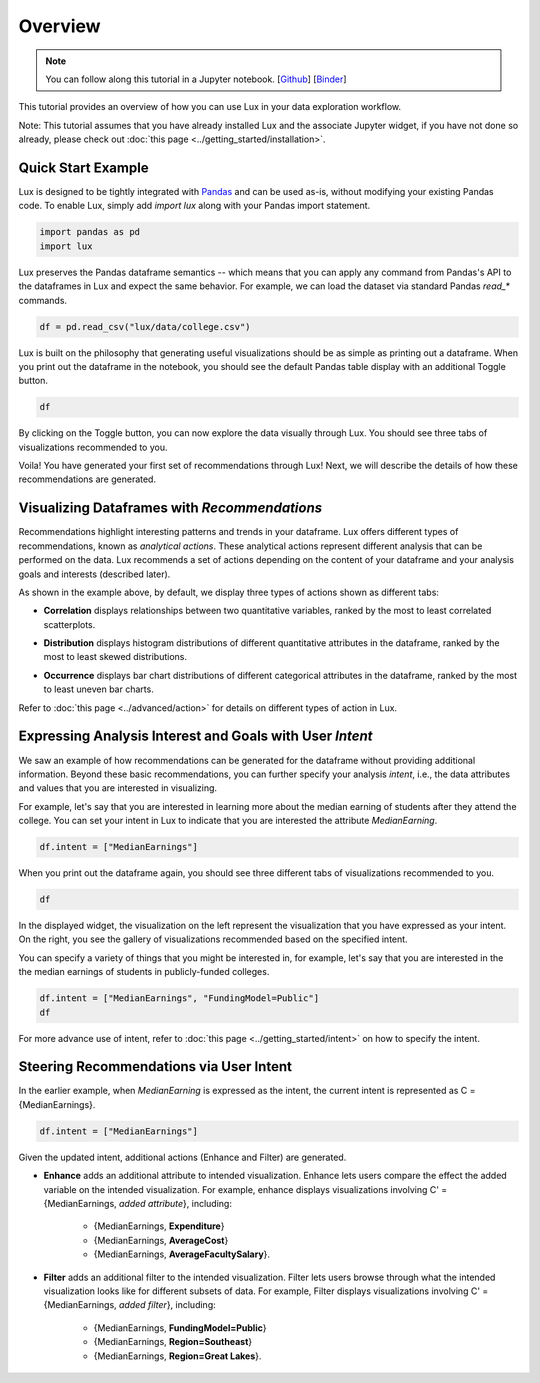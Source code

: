 ********
Overview
********

.. note:: You can follow along this tutorial in a Jupyter notebook. [`Github <https://github.com/lux-org/lux/blob/master/examples/tutorial/0-overview.ipynb>`_] [`Binder <https://mybinder.org/v2/gh/lux-org/lux-binder/master?urlpath=tree/examples/tutorial/0-overview.ipynb>`_]

This tutorial provides an overview of how you can use Lux in your data exploration workflow. 

Note: This tutorial assumes that you have already installed Lux and the associate Jupyter widget, if you have not done so already, please check out :doc:`this page <../getting_started/installation>`.


Quick Start Example
---------------------

Lux is designed to be tightly integrated with `Pandas <https://pandas.pydata.org/>`_ and can be used as-is, without modifying your existing Pandas code. To enable Lux, simply add `import lux` along with your Pandas import statement.

.. code-block:: python

    import pandas as pd
    import lux

Lux preserves the Pandas dataframe semantics -- which means that you can apply any command from Pandas's API to the dataframes in Lux and expect the same behavior. For example, we can load the dataset via standard Pandas `read_*` commands.

.. code-block:: python

    df = pd.read_csv("lux/data/college.csv")

Lux is built on the philosophy that generating useful visualizations should be as simple as printing out a dataframe. 
When you print out the dataframe in the notebook, you should see the default Pandas table display with an additional Toggle button. 

.. code-block:: python

    df

.. image:: ../../../../lux-resources/doc_img/overview-1.gif
  :width: 700
  :align: center
  :alt: click on toggle, scroll on Correlation

By clicking on the Toggle button, you can now explore the data visually through Lux. You should see three tabs of visualizations recommended to you. 

.. image:: ../../../../lux-resources/doc_img/overview-2.gif
  :width: 700
  :align: center
  :alt: click on Distribution and Occurrence tabs

Voila! You have generated your first set of recommendations through Lux! Next, we will describe the details of how these recommendations are generated.

Visualizing Dataframes with `Recommendations`
---------------------------------------------

Recommendations highlight interesting patterns and trends in your dataframe. Lux offers different types of recommendations, known as `analytical actions`. These analytical actions represent different analysis that can be performed on the data. Lux recommends a set of actions depending on the content of your dataframe and your analysis goals and interests (described later). 

As shown in the example above, by default, we display three types of actions shown as different tabs: 

- **Correlation** displays relationships between two quantitative variables, ranked by the most to least correlated scatterplots.

.. image:: ../img/correlation.png
  :width: 700
  :align: center
  :alt: Example of high/low correlation visualizations

- **Distribution** displays histogram distributions of different quantitative attributes in the dataframe, ranked by the most to least skewed distributions.

.. image:: ../img/distribution.png
  :width: 700
  :align: center
  :alt: Example of high/low skew distributions

- **Occurrence** displays bar chart distributions of different categorical attributes in the dataframe, ranked by the most to least uneven bar charts.

.. image:: ../img/category.png
  :width: 700
  :align: center
  :alt: Example of even and uneven category distributions
  

Refer to :doc:`this page <../advanced/action>` for details on different types of action in Lux.

Expressing Analysis Interest and Goals with User `Intent`
----------------------------------------------------------

We saw an example of how recommendations can be generated for the dataframe without providing additional information.
Beyond these basic recommendations, you can further specify your analysis *intent*, i.e., the data attributes and values that you are interested in visualizing. 

For example, let's say that you are interested in learning more about the median earning of students after they attend the college. You can set your intent in Lux to indicate that you are interested  the attribute `MedianEarning`.

.. code-block:: python

    df.intent = ["MedianEarnings"]

When you print out the dataframe again, you should see three different tabs of visualizations recommended to you. 

.. code-block:: python

    df

.. image:: ../../../../lux-resources/doc_img/overview-3.gif
  :width: 700
  :align: center
  :alt: scroll through Enhance, click on Filter tab


In the displayed widget, the visualization on the left represent the visualization that you have expressed as your intent. 
On the right, you see the gallery of visualizations recommended based on the specified intent.

You can specify a variety of things that you might be interested in, for example, let's say that you are interested in the the median earnings of students in publicly-funded colleges.

.. code-block:: python

    df.intent = ["MedianEarnings", "FundingModel=Public"]
    df

For more advance use of intent, refer to :doc:`this page <../getting_started/intent>` on how to specify the intent.

Steering Recommendations via User Intent
----------------------------------------
In the earlier example, when `MedianEarning` is expressed as the intent, the current intent is represented as C = {MedianEarnings}.

.. code-block:: python

    df.intent = ["MedianEarnings"]

Given the updated intent, additional actions (Enhance and Filter) are generated. 

- **Enhance** adds an additional attribute to intended visualization. Enhance lets users compare the effect the added variable on the intended visualization. For example, enhance displays visualizations involving C' = {MedianEarnings, *added attribute*}, including:

    - {MedianEarnings, **Expenditure**}
    - {MedianEarnings, **AverageCost**}
    - {MedianEarnings, **AverageFacultySalary**}.
 
.. image:: ../img/overview-4.png
  :width: 700
  :align: center
  :alt: screenshot of Enhance

- **Filter** adds an additional filter to the intended visualization. Filter lets users browse through what the intended visualization looks like for different subsets of data. For example, Filter displays visualizations involving C' = {MedianEarnings, *added filter*}, including: 

    - {MedianEarnings, **FundingModel=Public**}
    - {MedianEarnings, **Region=Southeast**}
    - {MedianEarnings, **Region=Great Lakes**}.

.. image:: ../img/overview-5.png
  :width: 700
  :align: center
  :alt: screenshot of Filter


.. Lux is built on the principle that users should always be able to visualize and explore anything they specify, without having to think about how the visualization should look like. 
